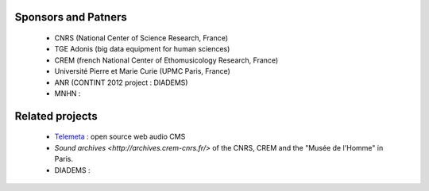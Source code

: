 Sponsors and Patners
====================

    * CNRS (National Center of Science Research, France)
    * TGE Adonis (big data equipment for human sciences)
    * CREM (french National Center of Ethomusicology Research, France)
    * Université Pierre et Marie Curie (UPMC Paris, France)
    * ANR (CONTINT 2012 project : DIADEMS)
    * MNHN :


Related projects
=================

    * `Telemeta <http://telemeta.org>`_ : open source web audio CMS
    * `Sound archives <http://archives.crem-cnrs.fr/>` of the CNRS, CREM and the "Musée de l'Homme" in Paris.
    * DIADEMS :




